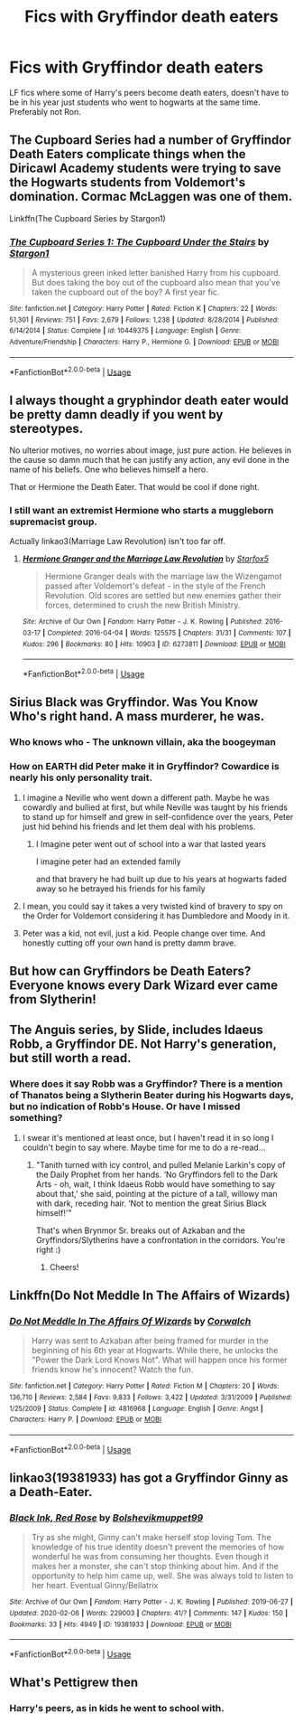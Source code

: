 #+TITLE: Fics with Gryffindor death eaters

* Fics with Gryffindor death eaters
:PROPERTIES:
:Author: KidicarusJr
:Score: 23
:DateUnix: 1567442966.0
:DateShort: 2019-Sep-02
:FlairText: Request
:END:
LF fics where some of Harry's peers become death eaters, doesn't have to be in his year just students who went to hogwarts at the same time. Preferably not Ron.


** The Cupboard Series had a number of Gryffindor Death Eaters complicate things when the Diricawl Academy students were trying to save the Hogwarts students from Voldemort's domination. Cormac McLaggen was one of them.

Linkffn(The Cupboard Series by Stargon1)
:PROPERTIES:
:Author: wandererchronicles
:Score: 10
:DateUnix: 1567453292.0
:DateShort: 2019-Sep-03
:END:

*** [[https://www.fanfiction.net/s/10449375/1/][*/The Cupboard Series 1: The Cupboard Under the Stairs/*]] by [[https://www.fanfiction.net/u/5643202/Stargon1][/Stargon1/]]

#+begin_quote
  A mysterious green inked letter banished Harry from his cupboard. But does taking the boy out of the cupboard also mean that you've taken the cupboard out of the boy? A first year fic.
#+end_quote

^{/Site/:} ^{fanfiction.net} ^{*|*} ^{/Category/:} ^{Harry} ^{Potter} ^{*|*} ^{/Rated/:} ^{Fiction} ^{K} ^{*|*} ^{/Chapters/:} ^{22} ^{*|*} ^{/Words/:} ^{51,301} ^{*|*} ^{/Reviews/:} ^{751} ^{*|*} ^{/Favs/:} ^{2,679} ^{*|*} ^{/Follows/:} ^{1,238} ^{*|*} ^{/Updated/:} ^{8/28/2014} ^{*|*} ^{/Published/:} ^{6/14/2014} ^{*|*} ^{/Status/:} ^{Complete} ^{*|*} ^{/id/:} ^{10449375} ^{*|*} ^{/Language/:} ^{English} ^{*|*} ^{/Genre/:} ^{Adventure/Friendship} ^{*|*} ^{/Characters/:} ^{Harry} ^{P.,} ^{Hermione} ^{G.} ^{*|*} ^{/Download/:} ^{[[http://www.ff2ebook.com/old/ffn-bot/index.php?id=10449375&source=ff&filetype=epub][EPUB]]} ^{or} ^{[[http://www.ff2ebook.com/old/ffn-bot/index.php?id=10449375&source=ff&filetype=mobi][MOBI]]}

--------------

*FanfictionBot*^{2.0.0-beta} | [[https://github.com/tusing/reddit-ffn-bot/wiki/Usage][Usage]]
:PROPERTIES:
:Author: FanfictionBot
:Score: 1
:DateUnix: 1567453312.0
:DateShort: 2019-Sep-03
:END:


** I always thought a gryphindor death eater would be pretty damn deadly if you went by stereotypes.

No ulterior motives, no worries about image, just pure action. He believes in the cause so damn much that he can justify any action, any evil done in the name of his beliefs. One who believes himself a hero.

That or Hermione the Death Eater. That would be cool if done right.
:PROPERTIES:
:Author: Korrin85
:Score: 11
:DateUnix: 1567449456.0
:DateShort: 2019-Sep-02
:END:

*** I still want an extremist Hermione who starts a muggleborn supremacist group.

Actually linkao3(Marriage Law Revolution) isn't too far off.
:PROPERTIES:
:Author: IrvingMintumble
:Score: 1
:DateUnix: 1567468179.0
:DateShort: 2019-Sep-03
:END:

**** [[https://archiveofourown.org/works/6273811][*/Hermione Granger and the Marriage Law Revolution/*]] by [[https://www.archiveofourown.org/users/Starfox5/pseuds/Starfox5][/Starfox5/]]

#+begin_quote
  Hermione Granger deals with the marriage law the Wizengamot passed after Voldemort's defeat - in the style of the French Revolution. Old scores are settled but new enemies gather their forces, determined to crush the new British Ministry.
#+end_quote

^{/Site/:} ^{Archive} ^{of} ^{Our} ^{Own} ^{*|*} ^{/Fandom/:} ^{Harry} ^{Potter} ^{-} ^{J.} ^{K.} ^{Rowling} ^{*|*} ^{/Published/:} ^{2016-03-17} ^{*|*} ^{/Completed/:} ^{2016-04-04} ^{*|*} ^{/Words/:} ^{125575} ^{*|*} ^{/Chapters/:} ^{31/31} ^{*|*} ^{/Comments/:} ^{107} ^{*|*} ^{/Kudos/:} ^{296} ^{*|*} ^{/Bookmarks/:} ^{80} ^{*|*} ^{/Hits/:} ^{10903} ^{*|*} ^{/ID/:} ^{6273811} ^{*|*} ^{/Download/:} ^{[[https://archiveofourown.org/downloads/6273811/Hermione%20Granger%20and%20the.epub?updated_at=1490341543][EPUB]]} ^{or} ^{[[https://archiveofourown.org/downloads/6273811/Hermione%20Granger%20and%20the.mobi?updated_at=1490341543][MOBI]]}

--------------

*FanfictionBot*^{2.0.0-beta} | [[https://github.com/tusing/reddit-ffn-bot/wiki/Usage][Usage]]
:PROPERTIES:
:Author: FanfictionBot
:Score: 1
:DateUnix: 1567468214.0
:DateShort: 2019-Sep-03
:END:


** Sirius Black was Gryffindor. Was You Know Who's right hand. A mass murderer, he was.
:PROPERTIES:
:Author: streakermaximus
:Score: 17
:DateUnix: 1567447623.0
:DateShort: 2019-Sep-02
:END:

*** Who knows who - The unknown villain, aka the boogeyman
:PROPERTIES:
:Author: svorkas
:Score: 7
:DateUnix: 1567449876.0
:DateShort: 2019-Sep-02
:END:


*** How on EARTH did Peter make it in Gryffindor? Cowardice is nearly his only personality trait.
:PROPERTIES:
:Author: IrvingMintumble
:Score: 4
:DateUnix: 1567468224.0
:DateShort: 2019-Sep-03
:END:

**** I imagine a Neville who went down a different path. Maybe he was cowardly and bullied at first, but while Neville was taught by his friends to stand up for himself and grew in self-confidence over the years, Peter just hid behind his friends and let them deal with his problems.
:PROPERTIES:
:Author: darkpothead
:Score: 7
:DateUnix: 1567477157.0
:DateShort: 2019-Sep-03
:END:

***** I Imagine peter went out of school into a war that lasted years

I imagine peter had an extended family

and that bravery he had built up due to his years at hogwarts faded away so he betrayed his friends for his family
:PROPERTIES:
:Author: CommanderL3
:Score: 4
:DateUnix: 1567494874.0
:DateShort: 2019-Sep-03
:END:


**** I mean, you could say it takes a very twisted kind of bravery to spy on the Order for Voldemort considering it has Dumbledore and Moody in it.
:PROPERTIES:
:Score: 4
:DateUnix: 1567470236.0
:DateShort: 2019-Sep-03
:END:


**** Peter was a kid, not evil, just a kid. People change over time. And honestly cutting off your own hand is pretty damm brave.
:PROPERTIES:
:Author: LurkerBeDammed
:Score: 3
:DateUnix: 1567504175.0
:DateShort: 2019-Sep-03
:END:


** But how can Gryffindors be Death Eaters? Everyone knows every Dark Wizard ever came from Slytherin!
:PROPERTIES:
:Author: IFightWhales
:Score: 7
:DateUnix: 1567447347.0
:DateShort: 2019-Sep-02
:END:


** The Anguis series, by Slide, includes Idaeus Robb, a Gryffindor DE. Not Harry's generation, but still worth a read.
:PROPERTIES:
:Author: NeverAskAnyQuestions
:Score: 2
:DateUnix: 1567465108.0
:DateShort: 2019-Sep-03
:END:

*** Where does it say Robb was a Gryffindor? There is a mention of Thanatos being a Slytherin Beater during his Hogwarts days, but no indication of Robb's House. Or have I missed something?
:PROPERTIES:
:Score: 1
:DateUnix: 1568524332.0
:DateShort: 2019-Sep-15
:END:

**** I swear it's mentioned at least once, but I haven't read it in so long I couldn't begin to say where. Maybe time for me to do a re-read...
:PROPERTIES:
:Author: NeverAskAnyQuestions
:Score: 1
:DateUnix: 1568524479.0
:DateShort: 2019-Sep-15
:END:

***** "Tanith turned with icy control, and pulled Melanie Larkin's copy of the Daily Prophet from her hands. ‘No Gryffindors fell to the Dark Arts - oh, wait, I think Idaeus Robb would have something to say about that,' she said, pointing at the picture of a tall, willowy man with dark, receding hair. ‘Not to mention the great Sirius Black himself!'"

That's when Brynmor Sr. breaks out of Azkaban and the Gryffindors/Slytherins have a confrontation in the corridors. You're right :)
:PROPERTIES:
:Score: 2
:DateUnix: 1568537473.0
:DateShort: 2019-Sep-15
:END:

****** Cheers!
:PROPERTIES:
:Author: NeverAskAnyQuestions
:Score: 1
:DateUnix: 1568537510.0
:DateShort: 2019-Sep-15
:END:


** Linkffn(Do Not Meddle In The Affairs of Wizards)
:PROPERTIES:
:Author: YOB1997
:Score: 1
:DateUnix: 1567520989.0
:DateShort: 2019-Sep-03
:END:

*** [[https://www.fanfiction.net/s/4816968/1/][*/Do Not Meddle In The Affairs Of Wizards/*]] by [[https://www.fanfiction.net/u/418285/Corwalch][/Corwalch/]]

#+begin_quote
  Harry was sent to Azkaban after being framed for murder in the beginning of his 6th year at Hogwarts. While there, he unlocks the "Power the Dark Lord Knows Not". What will happen once his former friends know he's innocent? Watch the fun.
#+end_quote

^{/Site/:} ^{fanfiction.net} ^{*|*} ^{/Category/:} ^{Harry} ^{Potter} ^{*|*} ^{/Rated/:} ^{Fiction} ^{M} ^{*|*} ^{/Chapters/:} ^{20} ^{*|*} ^{/Words/:} ^{136,710} ^{*|*} ^{/Reviews/:} ^{2,584} ^{*|*} ^{/Favs/:} ^{9,833} ^{*|*} ^{/Follows/:} ^{3,422} ^{*|*} ^{/Updated/:} ^{3/31/2009} ^{*|*} ^{/Published/:} ^{1/25/2009} ^{*|*} ^{/Status/:} ^{Complete} ^{*|*} ^{/id/:} ^{4816968} ^{*|*} ^{/Language/:} ^{English} ^{*|*} ^{/Genre/:} ^{Angst} ^{*|*} ^{/Characters/:} ^{Harry} ^{P.} ^{*|*} ^{/Download/:} ^{[[http://www.ff2ebook.com/old/ffn-bot/index.php?id=4816968&source=ff&filetype=epub][EPUB]]} ^{or} ^{[[http://www.ff2ebook.com/old/ffn-bot/index.php?id=4816968&source=ff&filetype=mobi][MOBI]]}

--------------

*FanfictionBot*^{2.0.0-beta} | [[https://github.com/tusing/reddit-ffn-bot/wiki/Usage][Usage]]
:PROPERTIES:
:Author: FanfictionBot
:Score: 2
:DateUnix: 1567521011.0
:DateShort: 2019-Sep-03
:END:


** linkao3(19381933) has got a Gryffindor Ginny as a Death-Eater.
:PROPERTIES:
:Score: 1
:DateUnix: 1582082532.0
:DateShort: 2020-Feb-19
:END:

*** [[https://archiveofourown.org/works/19381933][*/Black Ink, Red Rose/*]] by [[https://www.archiveofourown.org/users/Bolshevikmuppet99/pseuds/Bolshevikmuppet99][/Bolshevikmuppet99/]]

#+begin_quote
  Try as she might, Ginny can't make herself stop loving Tom. The knowledge of his true identity doesn't prevent the memories of how wonderful he was from consuming her thoughts. Even though it makes her a monster, she can't stop thinking about him. And if the opportunity to help him came up, well. She was always told to listen to her heart. Eventual Ginny/Bellatrix
#+end_quote

^{/Site/:} ^{Archive} ^{of} ^{Our} ^{Own} ^{*|*} ^{/Fandom/:} ^{Harry} ^{Potter} ^{-} ^{J.} ^{K.} ^{Rowling} ^{*|*} ^{/Published/:} ^{2019-06-27} ^{*|*} ^{/Updated/:} ^{2020-02-06} ^{*|*} ^{/Words/:} ^{229003} ^{*|*} ^{/Chapters/:} ^{41/?} ^{*|*} ^{/Comments/:} ^{147} ^{*|*} ^{/Kudos/:} ^{150} ^{*|*} ^{/Bookmarks/:} ^{33} ^{*|*} ^{/Hits/:} ^{4949} ^{*|*} ^{/ID/:} ^{19381933} ^{*|*} ^{/Download/:} ^{[[https://archiveofourown.org/downloads/19381933/Black%20Ink%20Red%20Rose.epub?updated_at=1581016322][EPUB]]} ^{or} ^{[[https://archiveofourown.org/downloads/19381933/Black%20Ink%20Red%20Rose.mobi?updated_at=1581016322][MOBI]]}

--------------

*FanfictionBot*^{2.0.0-beta} | [[https://github.com/tusing/reddit-ffn-bot/wiki/Usage][Usage]]
:PROPERTIES:
:Author: FanfictionBot
:Score: 0
:DateUnix: 1582082546.0
:DateShort: 2020-Feb-19
:END:


** What's Pettigrew then
:PROPERTIES:
:Author: BrilliantTarget
:Score: -4
:DateUnix: 1567455363.0
:DateShort: 2019-Sep-03
:END:

*** Harry's peers, as in kids he went to school with.
:PROPERTIES:
:Author: KidicarusJr
:Score: 8
:DateUnix: 1567455422.0
:DateShort: 2019-Sep-03
:END:
